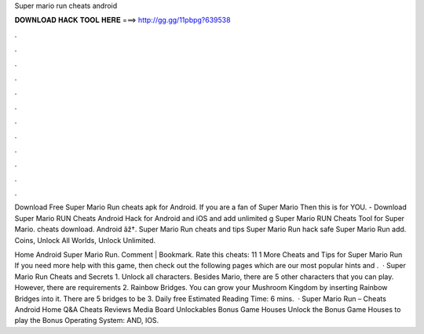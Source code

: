 Super mario run cheats android



𝐃𝐎𝐖𝐍𝐋𝐎𝐀𝐃 𝐇𝐀𝐂𝐊 𝐓𝐎𝐎𝐋 𝐇𝐄𝐑𝐄 ===> http://gg.gg/11pbpg?639538



.



.



.



.



.



.



.



.



.



.



.



.

Download Free Super Mario Run cheats apk for Android. If you are a fan of Super Mario Then this is for YOU. - Download Super Mario RUN Cheats Android Hack for Android and iOS and add unlimited g Super Mario RUN Cheats Tool for Super Mario. cheats download. Android âž†. Super Mario Run cheats and tips \ Super Mario Run hack safe \ Super Mario Run add. Coins, Unlock All Worlds, Unlock Unlimited.

Home Android Super Mario Run. Comment | Bookmark. Rate this cheats: 11 1 More Cheats and Tips for Super Mario Run If you need more help with this game, then check out the following pages which are our most popular hints and .  · Super Mario Run Cheats and Secrets 1. Unlock all characters. Besides Mario, there are 5 other characters that you can play. However, there are requirements 2. Rainbow Bridges. You can grow your Mushroom Kingdom by inserting Rainbow Bridges into it. There are 5 bridges to be 3. Daily free Estimated Reading Time: 6 mins.  · Super Mario Run – Cheats Android Home Q&A Cheats Reviews Media Board Unlockables Bonus Game Houses Unlock the Bonus Game Houses to play the Bonus Operating System: AND, IOS.
